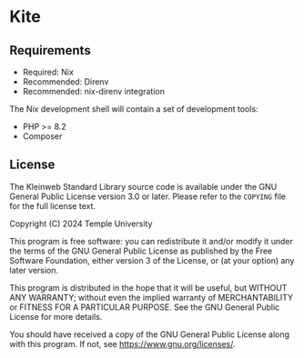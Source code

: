 * Kite
** Requirements
:PROPERTIES:
:CUSTOM_ID: requirements
:END:

- Required: Nix
- Recommended: Direnv
- Recommended: nix-direnv integration

The Nix development shell will contain a set of development tools:

- PHP >= 8.2
- Composer

** License
:PROPERTIES:
:CUSTOM_ID: license
:END:

The Kleinweb Standard Library source code is available under the GNU General
Public License version 3.0 or later.  Please refer to the =COPYING= file for the
full license text.

Copyright (C) 2024 Temple University

This program is free software: you can redistribute it and/or modify it
under the terms of the GNU General Public License as published by the
Free Software Foundation, either version 3 of the License, or (at your
option) any later version.

This program is distributed in the hope that it will be useful, but
WITHOUT ANY WARRANTY; without even the implied warranty of
MERCHANTABILITY or FITNESS FOR A PARTICULAR PURPOSE. See the GNU General
Public License for more details.

You should have received a copy of the GNU General Public License along
with this program. If not, see [[https://www.gnu.org/licenses/]].
